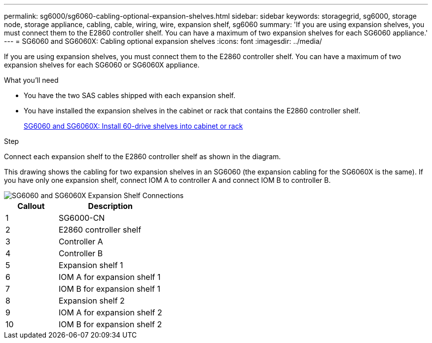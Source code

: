 ---
permalink: sg6000/sg6060-cabling-optional-expansion-shelves.html
sidebar: sidebar
keywords: storagegrid, sg6000, storage node, storage appliance, cabling, cable, wiring, wire, expansion shelf, sg6060
summary: 'If you are using expansion shelves, you must connect them to the E2860 controller shelf. You can have a maximum of two expansion shelves for each SG6060 appliance.'
---
= SG6060 and SG6060X: Cabling optional expansion shelves
:icons: font
:imagesdir: ../media/

[.lead]
If you are using expansion shelves, you must connect them to the E2860 controller shelf. You can have a maximum of two expansion shelves for each SG6060 or SG6060X appliance.

.What you'll need

* You have the two SAS cables shipped with each expansion shelf.
* You have installed the expansion shelves in the cabinet or rack that contains the E2860 controller shelf.
+
xref:sg6060-installing-60-drive-shelves-into-cabinet-or-rack.adoc[SG6060 and SG6060X: Install 60-drive shelves into cabinet or rack]

.Step

Connect each expansion shelf to the E2860 controller shelf as shown in the diagram.

This drawing shows the cabling for two expansion shelves in an SG6060 (the expansion cabling for the SG6060X is the same). If you have only one expansion shelf, connect IOM A to controller A and connect IOM B to controller B.

image::../media/expansion_shelves_connections_sg6060.png[SG6060 and SG6060X Expansion Shelf Connections]

[cols="1a,2a" options="header"]
|===
| Callout| Description
|1
|SG6000-CN

|2
|E2860 controller shelf

|3
|Controller A

|4
|Controller B

|5
|Expansion shelf 1

|6
|IOM A for expansion shelf 1

|7
|IOM B for expansion shelf 1

|8
|Expansion shelf 2

|9
|IOM A for expansion shelf 2

|10
|IOM B for expansion shelf 2
|===
